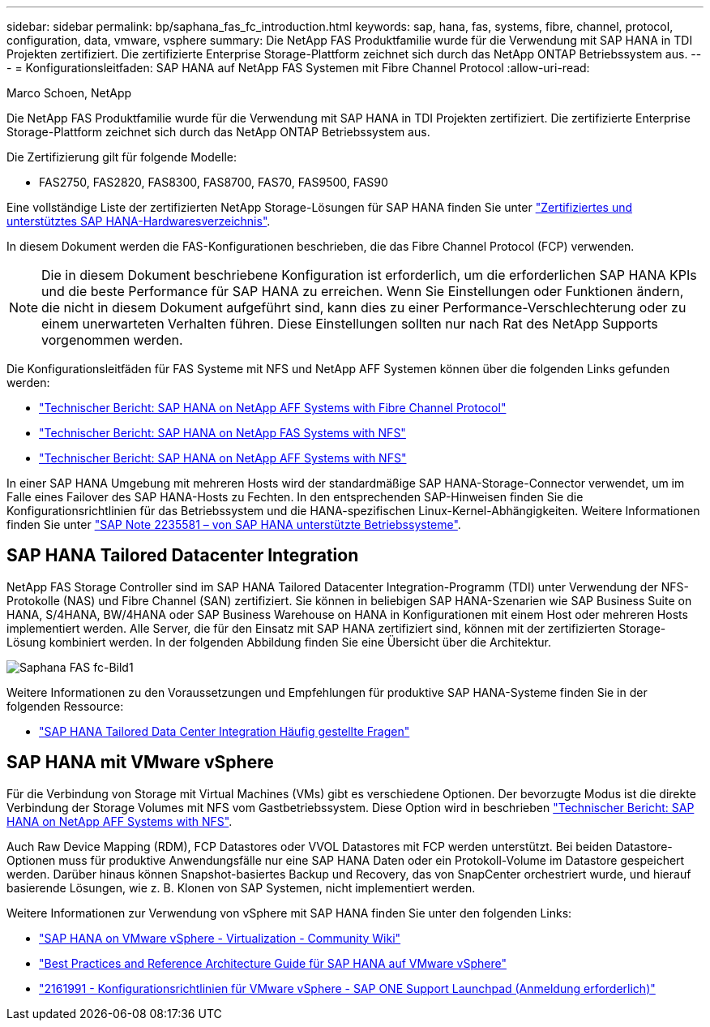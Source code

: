 ---
sidebar: sidebar 
permalink: bp/saphana_fas_fc_introduction.html 
keywords: sap, hana, fas, systems, fibre, channel, protocol, configuration, data, vmware, vsphere 
summary: Die NetApp FAS Produktfamilie wurde für die Verwendung mit SAP HANA in TDI Projekten zertifiziert. Die zertifizierte Enterprise Storage-Plattform zeichnet sich durch das NetApp ONTAP Betriebssystem aus. 
---
= Konfigurationsleitfaden: SAP HANA auf NetApp FAS Systemen mit Fibre Channel Protocol
:allow-uri-read: 


Marco Schoen, NetApp

Die NetApp FAS Produktfamilie wurde für die Verwendung mit SAP HANA in TDI Projekten zertifiziert. Die zertifizierte Enterprise Storage-Plattform zeichnet sich durch das NetApp ONTAP Betriebssystem aus.

Die Zertifizierung gilt für folgende Modelle:

* FAS2750, FAS2820, FAS8300, FAS8700, FAS70, FAS9500, FAS90


Eine vollständige Liste der zertifizierten NetApp Storage-Lösungen für SAP HANA finden Sie unter https://www.sap.com/dmc/exp/2014-09-02-hana-hardware/enEN/#/solutions?filters=v:deCertified;ve:13["Zertifiziertes und unterstütztes SAP HANA-Hardwaresverzeichnis"^].

In diesem Dokument werden die FAS-Konfigurationen beschrieben, die das Fibre Channel Protocol (FCP) verwenden.


NOTE: Die in diesem Dokument beschriebene Konfiguration ist erforderlich, um die erforderlichen SAP HANA KPIs und die beste Performance für SAP HANA zu erreichen. Wenn Sie Einstellungen oder Funktionen ändern, die nicht in diesem Dokument aufgeführt sind, kann dies zu einer Performance-Verschlechterung oder zu einem unerwarteten Verhalten führen. Diese Einstellungen sollten nur nach Rat des NetApp Supports vorgenommen werden.

Die Konfigurationsleitfäden für FAS Systeme mit NFS und NetApp AFF Systemen können über die folgenden Links gefunden werden:

* https://docs.netapp.com/us-en/netapp-solutions-sap/bp/saphana_aff_fc_introduction.html["Technischer Bericht: SAP HANA on NetApp AFF Systems with Fibre Channel Protocol"^]
* https://docs.netapp.com/us-en/netapp-solutions-sap/bp/saphana-fas-nfs_introduction.html["Technischer Bericht: SAP HANA on NetApp FAS Systems with NFS"^]
* https://docs.netapp.com/us-en/netapp-solutions-sap/bp/saphana_aff_nfs_introduction.html["Technischer Bericht: SAP HANA on NetApp AFF Systems with NFS"^]


In einer SAP HANA Umgebung mit mehreren Hosts wird der standardmäßige SAP HANA-Storage-Connector verwendet, um im Falle eines Failover des SAP HANA-Hosts zu Fechten. In den entsprechenden SAP-Hinweisen finden Sie die Konfigurationsrichtlinien für das Betriebssystem und die HANA-spezifischen Linux-Kernel-Abhängigkeiten. Weitere Informationen finden Sie unter https://launchpad.support.sap.com/["SAP Note 2235581 – von SAP HANA unterstützte Betriebssysteme"^].



== SAP HANA Tailored Datacenter Integration

NetApp FAS Storage Controller sind im SAP HANA Tailored Datacenter Integration-Programm (TDI) unter Verwendung der NFS-Protokolle (NAS) und Fibre Channel (SAN) zertifiziert. Sie können in beliebigen SAP HANA-Szenarien wie SAP Business Suite on HANA, S/4HANA, BW/4HANA oder SAP Business Warehouse on HANA in Konfigurationen mit einem Host oder mehreren Hosts implementiert werden. Alle Server, die für den Einsatz mit SAP HANA zertifiziert sind, können mit der zertifizierten Storage-Lösung kombiniert werden. In der folgenden Abbildung finden Sie eine Übersicht über die Architektur.

image::saphana_fas_fc_image1.png[Saphana FAS fc-Bild1]

Weitere Informationen zu den Voraussetzungen und Empfehlungen für produktive SAP HANA-Systeme finden Sie in der folgenden Ressource:

* http://go.sap.com/documents/2016/05/e8705aae-717c-0010-82c7-eda71af511fa.html["SAP HANA Tailored Data Center Integration Häufig gestellte Fragen"^]




== SAP HANA mit VMware vSphere

Für die Verbindung von Storage mit Virtual Machines (VMs) gibt es verschiedene Optionen. Der bevorzugte Modus ist die direkte Verbindung der Storage Volumes mit NFS vom Gastbetriebssystem. Diese Option wird in beschrieben https://docs.netapp.com/us-en/netapp-solutions_main/ent-apps-db/saphana_aff_nfs_introduction.html["Technischer Bericht: SAP HANA on NetApp AFF Systems with NFS"^].

Auch Raw Device Mapping (RDM), FCP Datastores oder VVOL Datastores mit FCP werden unterstützt. Bei beiden Datastore-Optionen muss für produktive Anwendungsfälle nur eine SAP HANA Daten oder ein Protokoll-Volume im Datastore gespeichert werden. Darüber hinaus können Snapshot-basiertes Backup und Recovery, das von SnapCenter orchestriert wurde, und hierauf basierende Lösungen, wie z. B. Klonen von SAP Systemen, nicht implementiert werden.

Weitere Informationen zur Verwendung von vSphere mit SAP HANA finden Sie unter den folgenden Links:

* https://wiki.scn.sap.com/wiki/display/VIRTUALIZATION/SAP+HANA+on+VMware+vSphere["SAP HANA on VMware vSphere - Virtualization - Community Wiki"^]
* https://core.vmware.com/resource/sap-hana-vmware-vsphere-best-practices-and-reference-architecture-guide#introduction["Best Practices and Reference Architecture Guide für SAP HANA auf VMware vSphere"^]
* https://launchpad.support.sap.com/["2161991 - Konfigurationsrichtlinien für VMware vSphere - SAP ONE Support Launchpad (Anmeldung erforderlich)"^]

